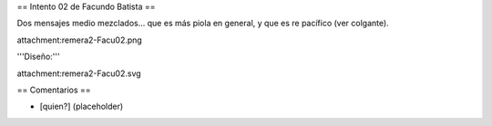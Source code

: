 == Intento 02 de Facundo Batista ==

Dos mensajes medio mezclados... que es más piola en general, y que es re pacífico (ver colgante).

attachment:remera2-Facu02.png

'''Diseño:'''

attachment:remera2-Facu02.svg

== Comentarios ==

* [quien?] (placeholder)
